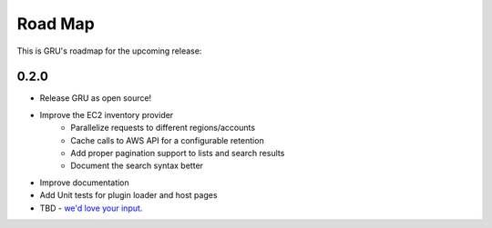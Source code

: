 .. _roadmap:

Road Map
========

This is GRU's roadmap for the upcoming release:


0.2.0
-----

- Release GRU as open source!
- Improve the EC2 inventory provider
    - Parallelize requests to different regions/accounts
    - Cache calls to AWS API for a configurable retention
    - Add proper pagination support to lists and search results
    - Document the search syntax better
- Improve documentation
- Add Unit tests for plugin loader and host pages
- TBD - `we'd love your input`_.


.. _we'd love your input: https://www.github.com/similarweb/gru/issues
